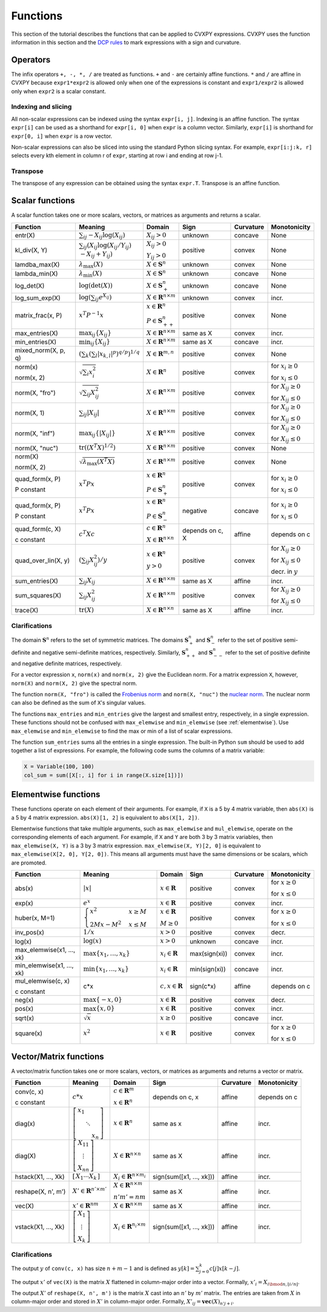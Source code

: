.. _functions:

Functions
=========

This section of the tutorial describes the functions that can be applied
to CVXPY expressions. CVXPY uses the function information in this
section and the `DCP rules <../dcp/index.html>`__ to mark expressions with a
sign and curvature.

Operators
---------

The infix operators ``+, -, *, /`` are treated as functions. ``+`` and
``-`` are certainly affine functions. ``*`` and ``/`` are affine in
CVXPY because ``expr1*expr2`` is allowed only when one of the
expressions is constant and ``expr1/expr2`` is allowed only when
``expr2`` is a scalar constant.

Indexing and slicing
^^^^^^^^^^^^^^^^^^^^

All non-scalar expressions can be indexed using the syntax
``expr[i, j]``. Indexing is an affine function. The syntax ``expr[i]``
can be used as a shorthand for ``expr[i, 0]`` when ``expr`` is a column
vector. Similarly, ``expr[i]`` is shorthand for ``expr[0, i]`` when
``expr`` is a row vector.

Non-scalar expressions can also be sliced into using the standard Python
slicing syntax. For example, ``expr[i:j:k, r]`` selects every kth
element in column r of ``expr``, starting at row i and ending at row
j-1.

Transpose
^^^^^^^^^

The transpose of any expression can be obtained using the syntax
``expr.T``. Transpose is an affine function.

Scalar functions
----------------

A scalar function takes one or more scalars, vectors, or matrices as arguments
and returns a scalar.

+---------------------+------------------------+------------------------------+---------------------+-------------------+---------------------------+
|       Function      |        Meaning         |            Domain            |         Sign        |     Curvature     |        Monotonicity       |
+=====================+========================+==============================+=====================+===================+===========================+
| entr(X)             | :math:`\sum_{ij}       | :math:`X_{ij} > 0`           | |unknown| unknown   | |concave| concave | None                      |
|                     | -X_{ij} \log (X_{ij})` |                              |                     |                   |                           |
+---------------------+------------------------+------------------------------+---------------------+-------------------+---------------------------+
| kl_div(X, Y)        | :math:`\sum_{ij}\left( | :math:`X_{ij} > 0`           | |positive| positive | |convex| convex   | None                      |
|                     | X_{ij} \log(X_{ij}     |                              |                     |                   |                           |
|                     | /Y_{ij}) \\            | :math:`Y_{ij} > 0`           |                     |                   |                           |
|                     | -X_{ij}+Y_{ij}         |                              |                     |                   |                           |
|                     | \right)`               |                              |                     |                   |                           |
+---------------------+------------------------+------------------------------+---------------------+-------------------+---------------------------+
| lamdba_max(X)       | :math:`\lambda_{       | :math:`X \in \mathbf{S}^n`   | |unknown| unknown   | |convex| convex   | None                      |
|                     | \max}(X)`              |                              |                     |                   |                           |
+---------------------+------------------------+------------------------------+---------------------+-------------------+---------------------------+
| lambda_min(X)       | :math:`\lambda_{       | :math:`X \in \mathbf{S}^n`   | |unknown| unknown   | |concave| concave | None                      |
|                     | \min}(X)`              |                              |                     |                   |                           |
+---------------------+------------------------+------------------------------+---------------------+-------------------+---------------------------+
| log_det(X)          | :math:`\log \left(     | :math:`X \in \mathbf{S}^n_+` | |unknown| unknown   | |concave| concave | None                      |
|                     | \det (X)\right)`       |                              |                     |                   |                           |
+---------------------+------------------------+------------------------------+---------------------+-------------------+---------------------------+
| log_sum_exp(X)      | :math:`\log \left(     | :math:`X \in                 | |unknown| unknown   | |convex| convex   | |incr| incr.              |
|                     | \sum_{ij}              | \mathbf{R}^{n \times m}`     |                     |                   |                           |
|                     | e^{X_{ij}}\right)`     |                              |                     |                   |                           |
+---------------------+------------------------+------------------------------+---------------------+-------------------+---------------------------+
| matrix_frac(x, P)   | :math:`x^T P^{-1} x`   | :math:`x \in \mathbf{R}^n`   | |positive| positive | |convex| convex   | None                      |
|                     |                        |                              |                     |                   |                           |
|                     |                        | :math:`P \in                 |                     |                   |                           |
|                     |                        | \mathbf{S}^n_{++}`           |                     |                   |                           |
+---------------------+------------------------+------------------------------+---------------------+-------------------+---------------------------+
| max_entries(X)      | :math:`\max_{ij}       | :math:`X \in                 | same as X           | |convex| convex   | |incr| incr.              |
|                     | \left\{ X_{ij}         | \mathbf{R}^{n \times m}`     |                     |                   |                           |
|                     | \right\}`              |                              |                     |                   |                           |
+---------------------+------------------------+------------------------------+---------------------+-------------------+---------------------------+
| min_entries(X)      | :math:`\min_{ij}       | :math:`X \in                 | same as X           | |concave| concave | |incr| incr.              |
|                     | \left\{ X_{ij}         | \mathbf{R}^{n \times m}`     |                     |                   |                           |
|                     | \right\}`              |                              |                     |                   |                           |
+---------------------+------------------------+------------------------------+---------------------+-------------------+---------------------------+
| mixed_norm(X, p, q) | :math:`\left(\sum_k    | :math:`X \in                 | |positive| positive | |convex| convex   | None                      |
|                     | \left(\sum_l           | \mathbf{R}^{m,n}`            |                     |                   |                           |
|                     | \lvert x_{k,l}\rvert^p |                              |                     |                   |                           |
|                     | \right)^{q/p}          |                              |                     |                   |                           |
|                     | \right)^{1/q}`         |                              |                     |                   |                           |
+---------------------+------------------------+------------------------------+---------------------+-------------------+---------------------------+
| norm(x)             | :math:`\sqrt{          | :math:`X \in                 | |positive| positive | |convex| convex   | |incr| for                |
|                     | \sum_{i}               | \mathbf{R}^{n}`              |                     |                   | :math:`x_{i} \geq 0`      |
| norm(x, 2)          | x_{i}^2 }`             |                              |                     |                   |                           |
|                     |                        |                              |                     |                   |                           |
|                     |                        |                              |                     |                   | |decr| for                |
|                     |                        |                              |                     |                   | :math:`x_{i} \leq 0`      |
+---------------------+------------------------+------------------------------+---------------------+-------------------+---------------------------+
| norm(X, "fro")      | :math:`\sqrt{          | :math:`X \in                 | |positive| positive | |convex| convex   | |incr| for                |
|                     | \sum_{ij}              | \mathbf{R}^{n \times m}`     |                     |                   | :math:`X_{ij} \geq 0`     |
|                     | X_{ij}^2 }`            |                              |                     |                   |                           |
|                     |                        |                              |                     |                   |                           |
|                     |                        |                              |                     |                   | |decr| for                |
|                     |                        |                              |                     |                   | :math:`X_{ij} \leq 0`     |
+---------------------+------------------------+------------------------------+---------------------+-------------------+---------------------------+
| norm(X, 1)          | :math:`\sum_{ij}       | :math:`X \in                 | |positive| positive | |convex| convex   | |incr| for                |
|                     | \lvert X_{ij} \rvert`  | \mathbf{R}^{n \times m}`     |                     |                   | :math:`X_{ij} \geq 0`     |
|                     |                        |                              |                     |                   |                           |
|                     |                        |                              |                     |                   | |decr| for                |
|                     |                        |                              |                     |                   | :math:`X_{ij} \leq 0`     |
+---------------------+------------------------+------------------------------+---------------------+-------------------+---------------------------+
| norm(X, "inf")      | :math:`\max_{ij} \{    | :math:`X \in                 | |positive| positive | |convex| convex   | |incr| for                |
|                     | \lvert X_{ij} \rvert   | \mathbf{R}^{n \times m}`     |                     |                   | :math:`X_{ij} \geq 0`     |
|                     | \}`                    |                              |                     |                   |                           |
|                     |                        |                              |                     |                   | |decr| for                |
|                     |                        |                              |                     |                   | :math:`X_{ij} \leq 0`     |
+---------------------+------------------------+------------------------------+---------------------+-------------------+---------------------------+
| norm(X, "nuc")      | :math:`\mathrm{tr}     | :math:`X \in                 | |positive| positive | |convex| convex   | None                      |
|                     | \left(\left(X^T X      | \mathbf{R}^{n \times m}`     |                     |                   |                           |
|                     | \right)^{1/2}\right)`  |                              |                     |                   |                           |
+---------------------+------------------------+------------------------------+---------------------+-------------------+---------------------------+
| norm(X)             | :math:`\sqrt{          | :math:`X \in                 | |positive| positive | |convex| convex   | None                      |
|                     | \lambda_{\max}         | \mathbf{R}^{n \times m}`     |                     |                   |                           |
| norm(X, 2)          | \left(X^T X\right)}`   |                              |                     |                   |                           |
+---------------------+------------------------+------------------------------+---------------------+-------------------+---------------------------+
| quad_form(x, P)     | :math:`x^T P x`        | :math:`x \in \mathbf{R}^n`   | |positive| positive | |convex| convex   | |incr| for                |
|                     |                        |                              |                     |                   | :math:`x_i \geq 0`        |
| P constant          |                        | :math:`P \in \mathbf{S}^n_+` |                     |                   |                           |
|                     |                        |                              |                     |                   | |decr| for                |
|                     |                        |                              |                     |                   | :math:`x_i \leq 0`        |
+---------------------+------------------------+------------------------------+---------------------+-------------------+---------------------------+
| quad_form(x, P)     | :math:`x^T P x`        | :math:`x \in \mathbf{R}^n`   | |negative| negative | |concave| concave | |decr| for                |
|                     |                        |                              |                     |                   | :math:`x_i \geq 0`        |
| P constant          |                        | :math:`P \in \mathbf{S}^n_-` |                     |                   |                           |
|                     |                        |                              |                     |                   | |incr| for                |
|                     |                        |                              |                     |                   | :math:`x_i \leq 0`        |
+---------------------+------------------------+------------------------------+---------------------+-------------------+---------------------------+
| quad_form(c, X)     | :math:`c^T X c`        | :math:`c \in \mathbf{R}^n`   | depends on c, X     | |affine| affine   | depends on c              |
|                     |                        |                              |                     |                   |                           |
| c constant          |                        | :math:`X \in                 |                     |                   |                           |
|                     |                        | \mathbf{R}^{n \times n}`     |                     |                   |                           |
+---------------------+------------------------+------------------------------+---------------------+-------------------+---------------------------+
| quad_over_lin(X, y) | :math:`\left(\sum_{ij} | :math:`x \in \mathbf{R}^n`   | |positive| positive | |convex| convex   | |incr| for                |
|                     | X_{ij}^2\right)/y`     |                              |                     |                   | :math:`X_{ij} \geq 0`     |
|                     |                        | :math:`y > 0`                |                     |                   |                           |
|                     |                        |                              |                     |                   | |decr| for                |
|                     |                        |                              |                     |                   | :math:`X_{ij} \leq 0`     |
|                     |                        |                              |                     |                   |                           |
|                     |                        |                              |                     |                   | |decr| decr. in :math:`y` |
+---------------------+------------------------+------------------------------+---------------------+-------------------+---------------------------+
| sum_entries(X)      | :math:`\sum_{ij}       | :math:`X \in                 | same as X           | |affine| affine   | |incr| incr.              |
|                     | X_{ij}`                | \mathbf{R}^{n \times m}`     |                     |                   |                           |
+---------------------+------------------------+------------------------------+---------------------+-------------------+---------------------------+
| sum_squares(X)      | :math:`\sum_{ij}       | :math:`X \in                 | |positive| positive | |convex| convex   | |incr| for                |
|                     | X_{ij}^2`              | \mathbf{R}^{n \times m}`     |                     |                   | :math:`X_{ij} \geq 0`     |
|                     |                        |                              |                     |                   |                           |
|                     |                        |                              |                     |                   | |decr| for                |
|                     |                        |                              |                     |                   | :math:`X_{ij} \leq 0`     |
+---------------------+------------------------+------------------------------+---------------------+-------------------+---------------------------+
| trace(X)            | :math:`\mathrm{tr}     | :math:`X \in                 | same as X           | |affine| affine   | |incr| incr.              |
|                     | \left(X \right)`       | \mathbf{R}^{n \times n}`     |                     |                   |                           |
+---------------------+------------------------+------------------------------+---------------------+-------------------+---------------------------+

Clarifications
^^^^^^^^^^^^^^

The domain :math:`\mathbf{S}^n` refers to the set of symmetric matrices. The domains :math:`\mathbf{S}^n_+` and :math:`\mathbf{S}^n_-` refer to the set of positive semi-definite and negative semi-definite matrices, respectively. Similarly, :math:`\mathbf{S}^n_{++}` and :math:`\mathbf{S}^n_{--}` refer to the set of positive definite and negative definite matrices, respectively.

For a vector expression ``x``, ``norm(x)`` and ``norm(x, 2)`` give the Euclidean norm. For a matrix expression ``X``, however, ``norm(X)`` and ``norm(X, 2)`` give the spectral norm.

The function ``norm(X, "fro")`` is called the `Frobenius norm <http://en.wikipedia.org/wiki/Matrix_norm#Frobenius_norm>`__
and ``norm(X, "nuc")`` the `nuclear norm <http://en.wikipedia.org/wiki/Matrix_norm#Schatten_norms>`__. The nuclear norm can also be defined as the sum of ``X``'s singular values.

The functions ``max_entries`` and ``min_entries`` give the largest and smallest entry, respectively, in a single expression. These functions should not be confused with ``max_elemwise`` and ``min_elemwise`` (see :ref:`elementwise`). Use ``max_elemwise`` and ``min_elemwise`` to find the max or min of a list of scalar expressions.

The function ``sum_entries`` sums all the entries in a single expression. The built-in Python ``sum`` should be used to add together a list of expressions. For example, the following code sums the columns of a matrix variable:

.. code:: python

    X = Variable(100, 100)
    col_sum = sum([X[:, i] for i in range(X.size[1])])

.. _elementwise:

Elementwise functions
---------------------

These functions operate on each element of their arguments. For example, if ``X`` is a 5 by 4 matrix variable,
then ``abs(X)`` is a 5 by 4 matrix expression. ``abs(X)[1, 2]`` is equivalent to ``abs(X[1, 2])``.

Elementwise functions that take multiple arguments, such as ``max_elemwise`` and ``mul_elemwise``, operate on the corresponding elements of each argument.
For example, if ``X`` and ``Y`` are both 3 by 3 matrix variables, then ``max_elemwise(X, Y)`` is a 3 by 3 matrix expression.
``max_elemwise(X, Y)[2, 0]`` is equivalent to ``max_elemwise(X[2, 0], Y[2, 0])``. This means all arguments must have the same dimensions or be
scalars, which are promoted.

+---------------------------+-------------------------+----------------------------+---------------------+-------------------+------------------+
|          Function         |         Meaning         |           Domain           |         Sign        |     Curvature     |   Monotonicity   |
+===========================+=========================+============================+=====================+===================+==================+
| abs(x)                    | :math:`\lvert x \rvert` | :math:`x \in \mathbf{R}`   | |positive| positive | |convex| convex   | |incr| for       |
|                           |                         |                            |                     |                   | :math:`x \geq 0` |
|                           |                         |                            |                     |                   |                  |
|                           |                         |                            |                     |                   | |decr| for       |
|                           |                         |                            |                     |                   | :math:`x \leq 0` |
+---------------------------+-------------------------+----------------------------+---------------------+-------------------+------------------+
| exp(x)                    | :math:`e^x`             | :math:`x \in \mathbf{R}`   | |positive| positive | |convex| convex   | |incr| incr.     |
+---------------------------+-------------------------+----------------------------+---------------------+-------------------+------------------+
| huber(x, M=1)             | :math:`\begin{cases}    | :math:`x \in \mathbf{R}`   | |positive| positive | |convex| convex   | |incr| for       |
|                           | x^2 &x \geq             |                            |                     |                   | :math:`x \geq 0` |
|                           | M  \\                   | :math:`M \geq 0`           |                     |                   |                  |
|                           | 2Mx - M^2               |                            |                     |                   | |decr| for       |
|                           | &x \leq                 |                            |                     |                   | :math:`x \leq 0` |
|                           | M                       |                            |                     |                   |                  |
|                           | \end{cases}`            |                            |                     |                   |                  |
+---------------------------+-------------------------+----------------------------+---------------------+-------------------+------------------+
| inv_pos(x)                | :math:`1/x`             | :math:`x > 0`              | |positive| positive | |convex| convex   | |decr| decr.     |
+---------------------------+-------------------------+----------------------------+---------------------+-------------------+------------------+
| log(x)                    | :math:`\log(x)`         | :math:`x > 0`              | |unknown| unknown   | |concave| concave | |incr| incr.     |
+---------------------------+-------------------------+----------------------------+---------------------+-------------------+------------------+
| max_elemwise(x1, ..., xk) | :math:`\max \left\{     | :math:`x_i \in \mathbf{R}` | max(sign(xi))       | |convex| convex   | |incr| incr.     |
|                           | x_1, \ldots , x_k       |                            |                     |                   |                  |
|                           | \right\}`               |                            |                     |                   |                  |
+---------------------------+-------------------------+----------------------------+---------------------+-------------------+------------------+
| min_elemwise(x1, ..., xk) | :math:`\min \left\{     | :math:`x_i \in \mathbf{R}` | min(sign(xi))       | |concave| concave | |incr| incr.     |
|                           | x_1, \ldots , x_k       |                            |                     |                   |                  |
|                           | \right\}`               |                            |                     |                   |                  |
+---------------------------+-------------------------+----------------------------+---------------------+-------------------+------------------+
| mul_elemwise(c, x)        | c*x                     | :math:`c,x \in             | sign(c*x)           | |affine| affine   | depends on c     |
|                           |                         | \mathbf{R}`                |                     |                   |                  |
| c constant                |                         |                            |                     |                   |                  |
+---------------------------+-------------------------+----------------------------+---------------------+-------------------+------------------+
| neg(x)                    | :math:`\max \left\{     | :math:`x \in \mathbf{R}`   | |positive| positive | |convex| convex   | |decr| decr.     |
|                           | -x, 0 \right\}`         |                            |                     |                   |                  |
+---------------------------+-------------------------+----------------------------+---------------------+-------------------+------------------+
| pos(x)                    | :math:`\max \left\{     | :math:`x \in \mathbf{R}`   | |positive| positive | |convex| convex   | |incr| incr.     |
|                           | x, 0 \right\}`          |                            |                     |                   |                  |
+---------------------------+-------------------------+----------------------------+---------------------+-------------------+------------------+
| sqrt(x)                   | :math:`\sqrt x`         | :math:`x \geq 0`           | |positive| positive | |concave| concave | |incr| incr.     |
+---------------------------+-------------------------+----------------------------+---------------------+-------------------+------------------+
| square(x)                 | :math:`x^2`             | :math:`x \in \mathbf{R}`   | |positive| positive | |convex| convex   | |incr| for       |
|                           |                         |                            |                     |                   | :math:`x \geq 0` |
|                           |                         |                            |                     |                   |                  |
|                           |                         |                            |                     |                   | |decr| for       |
|                           |                         |                            |                     |                   | :math:`x \leq 0` |
+---------------------------+-------------------------+----------------------------+---------------------+-------------------+------------------+

Vector/Matrix functions
-----------------------

A vector/matrix function takes one or more scalars, vectors, or matrices as arguments
and returns a vector or matrix.

+---------------------+-----------------------------+----------------------------+--------------------------+-----------------+--------------+
|       Function      |           Meaning           |           Domain           |           Sign           |    Curvature    | Monotonicity |
+=====================+=============================+============================+==========================+=================+==============+
| conv(c, x)          | :math:`c*x`                 | :math:`c\in\mathbf{R}^m`   | depends on c, x          | |affine| affine | depends on c |
|                     |                             |                            |                          |                 |              |
| c constant          |                             | :math:`x\in \mathbf{R}^n`  |                          |                 |              |
+---------------------+-----------------------------+----------------------------+--------------------------+-----------------+--------------+
| diag(x)             | :math:`\left[\begin{matrix} | :math:`x \in               | same as x                | |affine| affine | |incr| incr. |
|                     | x_1  & &  \\                | \mathbf{R}^{n}`            |                          |                 |              |
|                     | & \ddots & \\               |                            |                          |                 |              |
|                     | & & x_n                     |                            |                          |                 |              |
|                     | \end{matrix}\right]`        |                            |                          |                 |              |
+---------------------+-----------------------------+----------------------------+--------------------------+-----------------+--------------+
| diag(X)             | :math:`\left[\begin{matrix} | :math:`X \in               | same as X                | |affine| affine | |incr| incr. |
|                     | X_{11}  \\                  | \mathbf{R}^{n \times n}`   |                          |                 |              |
|                     | \vdots \\                   |                            |                          |                 |              |
|                     | X_{nn}                      |                            |                          |                 |              |
|                     | \end{matrix}\right]`        |                            |                          |                 |              |
+---------------------+-----------------------------+----------------------------+--------------------------+-----------------+--------------+
| hstack(X1, ..., Xk) | :math:`\left[\begin{matrix} | :math:`X_i \in             | sign(sum([x1, ..., xk])) | |affine| affine | |incr| incr. |
|                     | X_1  \cdots    X_k          | \mathbf{R}^{n \times m_i}` |                          |                 |              |
|                     | \end{matrix}\right]`        |                            |                          |                 |              |
+---------------------+-----------------------------+----------------------------+--------------------------+-----------------+--------------+
| reshape(X, n', m')  | :math:`X' \in               | :math:`X \in               | same as X                | |affine| affine | |incr| incr. |
|                     | \mathbf{R}^{n' \times m'}`  | \mathbf{R}^{n \times m}`   |                          |                 |              |
|                     |                             |                            |                          |                 |              |
|                     |                             | :math:`n'm' = nm`          |                          |                 |              |
+---------------------+-----------------------------+----------------------------+--------------------------+-----------------+--------------+
| vec(X)              | :math:`x' \in               | :math:`X \in               | same as X                | |affine| affine | |incr| incr. |
|                     | \mathbf{R}^{nm}`            | \mathbf{R}^{n \times m}`   |                          |                 |              |
|                     |                             |                            |                          |                 |              |
+---------------------+-----------------------------+----------------------------+--------------------------+-----------------+--------------+
| vstack(X1, ..., Xk) | :math:`\left[\begin{matrix} | :math:`X_i \in             | sign(sum([x1, ..., xk])) | |affine| affine | |incr| incr. |
|                     | X_1  \\                     | \mathbf{R}^{n_i \times m}` |                          |                 |              |
|                     | \vdots  \\                  |                            |                          |                 |              |
|                     | X_k                         |                            |                          |                 |              |
|                     | \end{matrix}\right]`        |                            |                          |                 |              |
+---------------------+-----------------------------+----------------------------+--------------------------+-----------------+--------------+

Clarifications
^^^^^^^^^^^^^^
The output :math:`y` of ``conv(c, x)`` has size :math:`n+m-1` and is defined as
:math:`y[k]=\sum_{j=0}^k c[j]x[k-j]`.

The output :math:`x'` of ``vec(X)`` is the matrix :math:`X` flattened in column-major order into a vector.
Formally, :math:`x'_i = X_{i \bmod{n}, \left \lfloor{i/n}\right \rfloor }`.

The output :math:`X'` of ``reshape(X, n', m')`` is the matrix :math:`X` cast into an :math:`n'` by :math:`m'` matrix.
The entries are taken from :math:`X` in column-major order and stored in :math:`X'` in column-major order.
Formally, :math:`X'_{ij} = \mathbf{vec}(X)_{n'j + i}`.

.. |positive| image:: functions_files/positive.svg
              :width: 15px
              :height: 15px

.. |negative| image:: functions_files/negative.svg
              :width: 15px
              :height: 15px

.. |unknown| image:: functions_files/unknown.svg
              :width: 15px
              :height: 15px

.. |convex| image:: functions_files/convex.svg
              :width: 15px
              :height: 15px

.. |concave| image:: functions_files/concave.svg
              :width: 15px
              :height: 15px

.. |affine| image:: functions_files/affine.svg
              :width: 15px
              :height: 15px

.. |incr| image:: functions_files/increasing.svg
              :width: 15px
              :height: 15px

.. |decr| image:: functions_files/decreasing.svg
              :width: 15px
              :height: 15px
